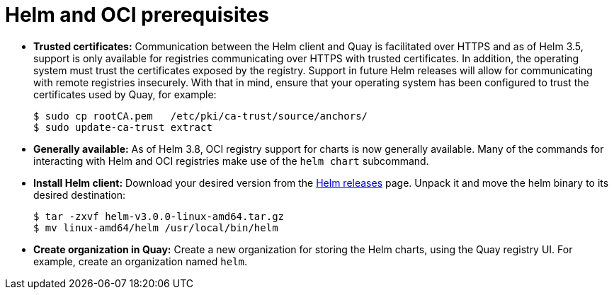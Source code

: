 [[helm-oci-prereqs]]
= Helm and OCI prerequisites

* **Trusted certificates:** Communication between the Helm client and Quay is facilitated over HTTPS and as of Helm 3.5, support is only available for registries communicating over HTTPS with trusted certificates. In addition, the operating system must trust the certificates exposed by the registry. Support in future Helm releases will allow for communicating with remote registries insecurely. With that in mind, ensure that your operating system has been configured to trust the certificates used by Quay, for example:
+
----
$ sudo cp rootCA.pem   /etc/pki/ca-trust/source/anchors/
$ sudo update-ca-trust extract
----

* **Generally available:** As of Helm 3.8, OCI registry support for charts is now generally available. Many of the commands for interacting with Helm and OCI registries make use of the `helm chart` subcommand.

* **Install Helm client:** Download your desired version from the link:https://github.com/helm/helm/releases[Helm releases] page. Unpack it and move the helm binary to its desired destination:
+
----
$ tar -zxvf helm-v3.0.0-linux-amd64.tar.gz
$ mv linux-amd64/helm /usr/local/bin/helm
----

* **Create organization in Quay:** Create a new organization for storing the Helm charts, using the Quay registry UI. For example, create an organization named `helm`.

